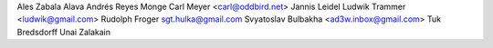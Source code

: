 Ales Zabala Alava
Andrés Reyes Monge
Carl Meyer <carl@oddbird.net>
Jannis Leidel
Ludwik Trammer <ludwik@gmail.com>
Rudolph Froger
sgt.hulka@gmail.com
Svyatoslav Bulbakha <ad3w.inbox@gmail.com>
Tuk Bredsdorff
Unai Zalakain
